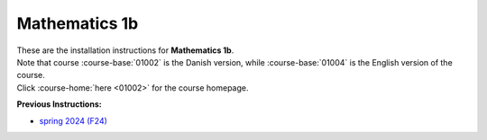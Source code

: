 .. _course-01002:
.. _course-01004:

**Mathematics 1b**
=================================================================

| These are the installation instructions for **Mathematics 1b**.
| Note that course :course-base:`01002` is the Danish version, while  :course-base:`01004` is the English version of the course.
| Click :course-home:`here <01002>` for the course homepage.

**Previous Instructions:**

* `spring 2024 (F24) <https://02002.compute.dtu.dk/installation/mat1.html>`_

